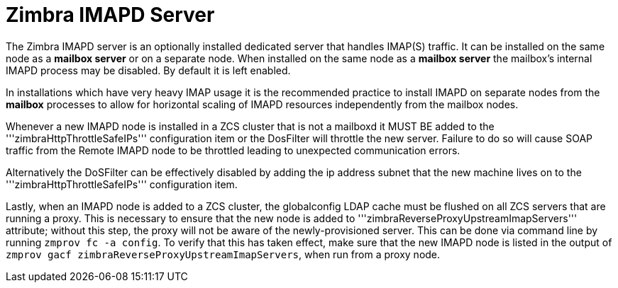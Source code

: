= Zimbra IMAPD Server
:toc:

The Zimbra IMAPD server is an optionally installed dedicated server that handles IMAP(S) traffic.
It can be installed on the same node as a *mailbox server* or on a separate node.
When installed on the same node as a *mailbox server* the mailbox's internal IMAPD process may be disabled.  By default it is left enabled.

In installations which have very heavy IMAP usage it is the recommended practice to install IMAPD on separate nodes from the *mailbox* processes to allow for horizontal scaling of IMAPD resources independently from the mailbox nodes.

Whenever a new IMAPD node is installed in a ZCS cluster that is not a mailboxd it MUST BE added to the '''zimbraHttpThrottleSafeIPs''' configuration item or the DosFilter will
throttle the new server.  Failure to do so will cause SOAP traffic from the Remote IMAPD node to be throttled leading to unexpected communication errors.

Alternatively the DoSFilter can be effectively disabled by adding the ip address subnet that the new machine lives on to the '''zimbraHttpThrottleSafeIPs''' configuration item.

Lastly, when an IMAPD node is added to a ZCS cluster, the globalconfig LDAP cache must be flushed on all ZCS servers that are running a proxy. This is necessary to ensure that the new node is added to '''zimbraReverseProxyUpstreamImapServers''' attribute; without this step, the proxy will not be aware of the newly-provisioned server. This can be done via command line by running `zmprov fc -a config`. To verify that this has taken effect, make sure that the new IMAPD node is listed in the output of `zmprov gacf zimbraReverseProxyUpstreamImapServers`, when run from a proxy node.